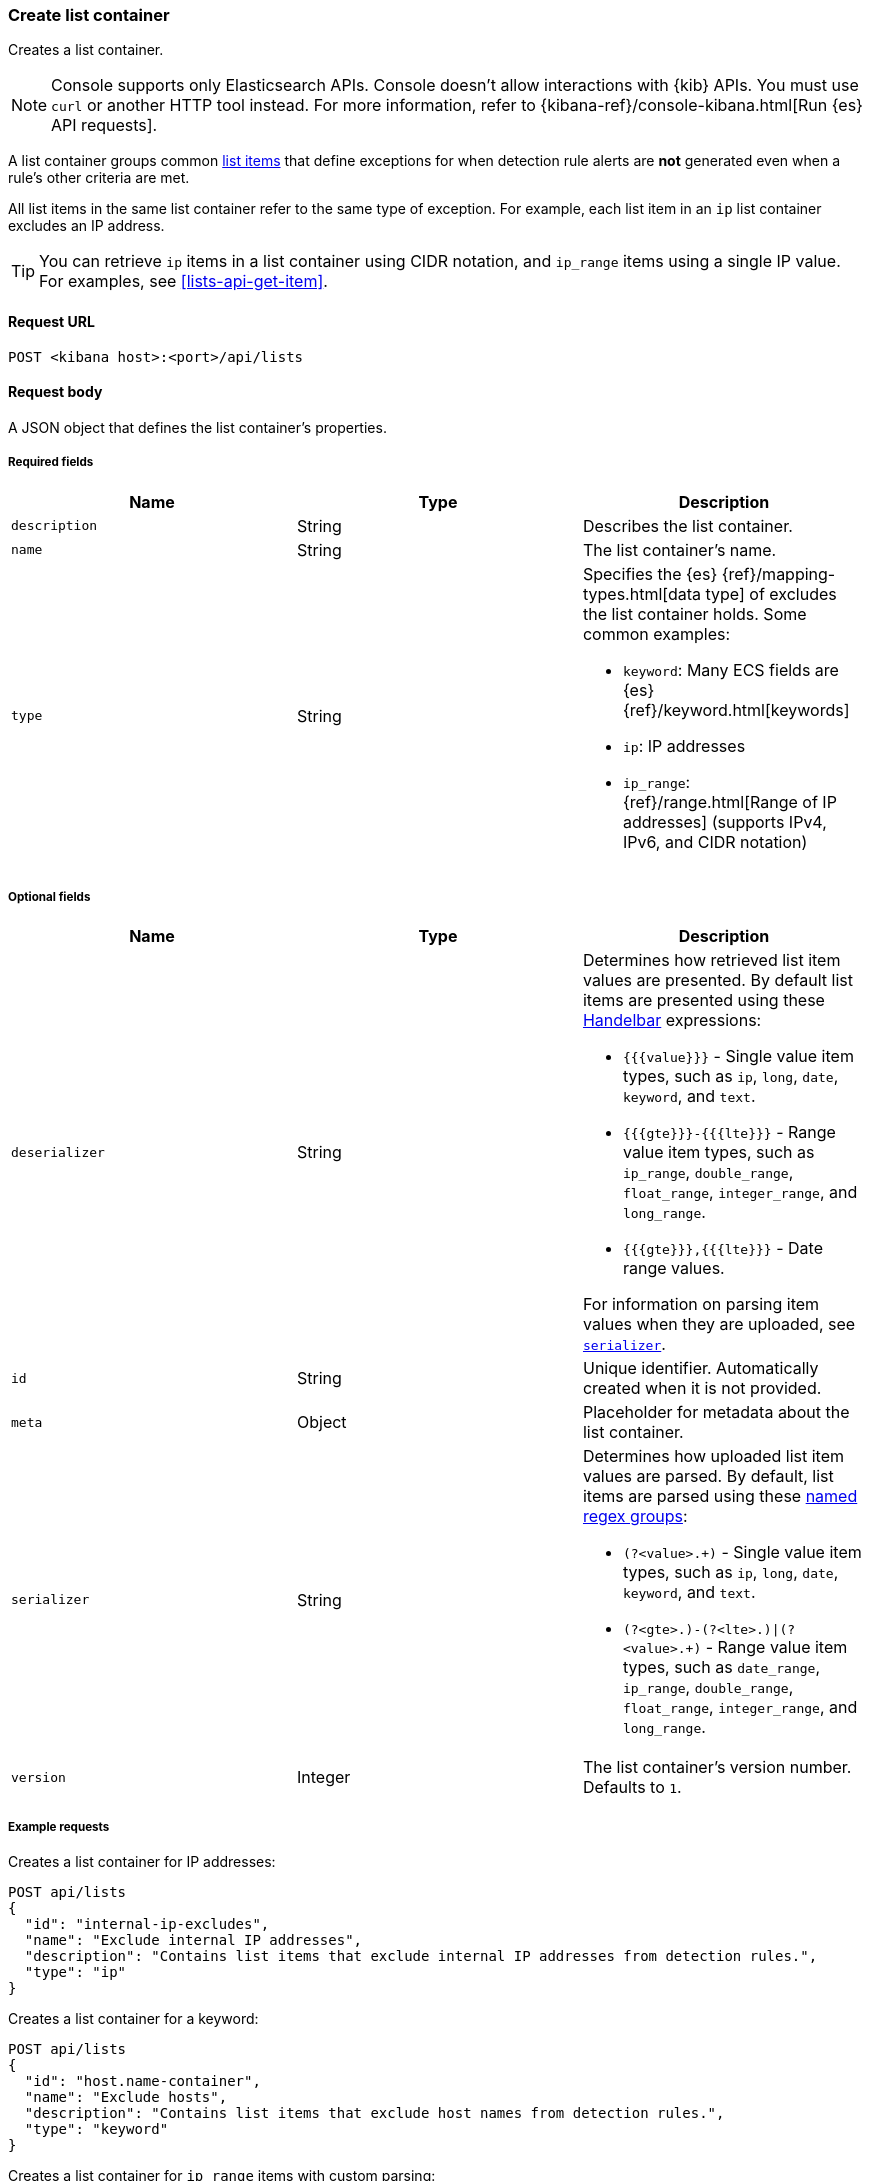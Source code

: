 [[lists-api-create-container]]
=== Create list container

Creates a list container.

NOTE: Console supports only Elasticsearch APIs. Console doesn't allow interactions with {kib} APIs. You must use `curl` or another HTTP tool instead. For more information, refer to {kibana-ref}/console-kibana.html[Run {es} API requests].

A list container groups common <<lists-api-create-list-item, list items>> that
define exceptions for when detection rule alerts are *not* generated even when
a rule's other criteria are met.

All list items in the same list container refer to the same type of exception.
For example, each list item in an `ip` list container excludes an IP address.

TIP: You can retrieve `ip` items in a list container using CIDR notation, and
`ip_range` items using a single IP value. For examples, see
<<lists-api-get-item>>.

==== Request URL

`POST <kibana host>:<port>/api/lists`

==== Request body

A JSON object that defines the list container's properties.

===== Required fields

[width="100%",options="header"]
|==============================================
|Name |Type |Description

|`description` |String |Describes the list container.
|`name` |String |The list container's name.
|`type` |String a|Specifies the {es} {ref}/mapping-types.html[data type] of
excludes the list container holds. Some common examples:

* `keyword`: Many ECS fields are {es} {ref}/keyword.html[keywords]
* `ip`: IP addresses
* `ip_range`: {ref}/range.html[Range of IP addresses] (supports IPv4, IPv6, and
CIDR notation)
|==============================================

===== Optional fields

[width="100%",options="header"]
|==============================================
|Name |Type |Description

|`deserializer` |String a|Determines how retrieved list item values are presented.
By default list items are presented using these
https://handlebarsjs.com/guide/expressions.html[Handelbar] expressions:

* `{{{value}}}` - Single value item types, such as `ip`, `long`, `date`, `keyword`,
and `text`.
* `{{{gte}}}-{{{lte}}}` - Range value item types, such as `ip_range`,
`double_range`, `float_range`, `integer_range`, and `long_range`.
* `{{{gte}}},{{{lte}}}` - Date range values.

For information on parsing item values when they are uploaded, see
<<serializer, `serializer`>>.

|`id` |String |Unique identifier. Automatically created when it is not
provided.
|`meta` |Object |Placeholder for metadata about the list container.

|[[serializer]] `serializer` |String a|Determines how uploaded list item values
are parsed. By default, list items are parsed using these
https://developer.mozilla.org/en-US/docs/Web/JavaScript/Guide/Regular_Expressions/Groups_and_Ranges[named regex groups]:

* `(?<value>.+)` - Single value item types, such as `ip`, `long`, `date`, `keyword`,
and `text`.
* `(?<gte>.+)-(?<lte>.+)\|(?<value>.+)` - Range value item types, such as
`date_range`, `ip_range`, `double_range`, `float_range`, `integer_range`, and
`long_range`.

|`version` |Integer |The list container's version number. Defaults to `1`.

|==============================================

===== Example requests

Creates a list container for IP addresses:

[source,console]
--------------------------------------------------
POST api/lists
{
  "id": "internal-ip-excludes",
  "name": "Exclude internal IP addresses",
  "description": "Contains list items that exclude internal IP addresses from detection rules.",
  "type": "ip"
}
--------------------------------------------------
// KIBANA

Creates a list container for a keyword:

[source,console]
--------------------------------------------------
POST api/lists
{
  "id": "host.name-container",
  "name": "Exclude hosts",
  "description": "Contains list items that exclude host names from detection rules.",
  "type": "keyword"
}
--------------------------------------------------
// KIBANA

Creates a list container for `ip_range` items with custom parsing:

[source,console]
--------------------------------------------------
POST api/lists
{
  "id": "internal-ip-range-excludes",
  "name": "Exclude IP ranges",
  "description": "Contains excluded IP ranges.",
  "serializer": "(?<gte>.+)/(?<lte>.+)", <1>
  "deserializer": "{{{gte}}}--{{{lte}}}", <2>
  "type": "ip_range"
}
--------------------------------------------------
// KIBANA

<1> Uploads IP ranges using `/` characters instead of `-` characters. The list
item or source file from which the IP ranges are uploaded must use the `/`
character to define the range. For example, `192.168.0.1/192.168.0.27`.
<2> Presents the container's retrieved IP range list items using `--`
characters. For example, `192.168.0.1--192.168.0.27`.

==== Response code

`200`::
    Indicates a successful call.


==== Response payload

[source,json]
--------------------------------------------------
{
  "_version": "WzAsMV0=", <1>
  "id": "internal-ip-excludes",
  "created_at": "2020-08-11T10:08:05.289Z",
  "created_by": "elastic",
  "description": "Contains list items that exclude internal IP addresses from detection rule matches.",
  "immutable": false,
  "name": "Exclude internal IP addresses",
  "tie_breaker_id": "f7951678-ad13-4d65-8d15-a4c706d4893e",
  "type": "ip",
  "updated_at": "2020-08-11T10:08:05.289Z",
  "updated_by": "elastic",
  "version": 1
}
--------------------------------------------------

<1> Base-64 encoded value of `if_seq_no` and `if_primary_term` parameters, used
for {ref}/optimistic-concurrency-control.html[Optimistic concurrency control].
To ensure there are no conflicts, use this value when
<<lists-api-update-container, updating a list container>>.
